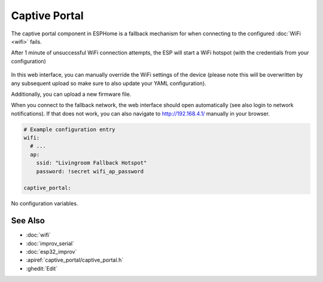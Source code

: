 Captive Portal
==============

.. seo::
    :description: Instructions for setting up the Captive Portal fallback mechanism in ESPHome.
    :image: wifi-strength-alert-outline.svg

The captive portal component in ESPHome is a fallback mechanism for when connecting to the
configured :doc:`WiFi <wifi>` fails.

After 1 minute of unsuccessful WiFi connection attempts, the ESP will start a WiFi hotspot
(with the credentials from your configuration)

.. figure:: images/captive_portal-ui.png
    :align: center
    :width: 70.0%

In this web interface, you can manually override the WiFi settings of the device (please note
this will be overwritten by any subsequent upload so make sure to also update your YAML configuration).

Additionally, you can upload a new firmware file.

When you connect to the fallback network, the web interface should open automatically (see also
login to network notifications). If that does not work, you can also navigate to http://192.168.4.1/
manually in your browser.

.. code-block:: yaml

    # Example configuration entry
    wifi:
      # ...
      ap:
        ssid: "Livingroom Fallback Hotspot"
        password: !secret wifi_ap_password

    captive_portal:


No configuration variables.


See Also
--------

- :doc:`wifi`
- :doc:`improv_serial`
- :doc:`esp32_improv`
- :apiref:`captive_portal/captive_portal.h`
- :ghedit:`Edit`
